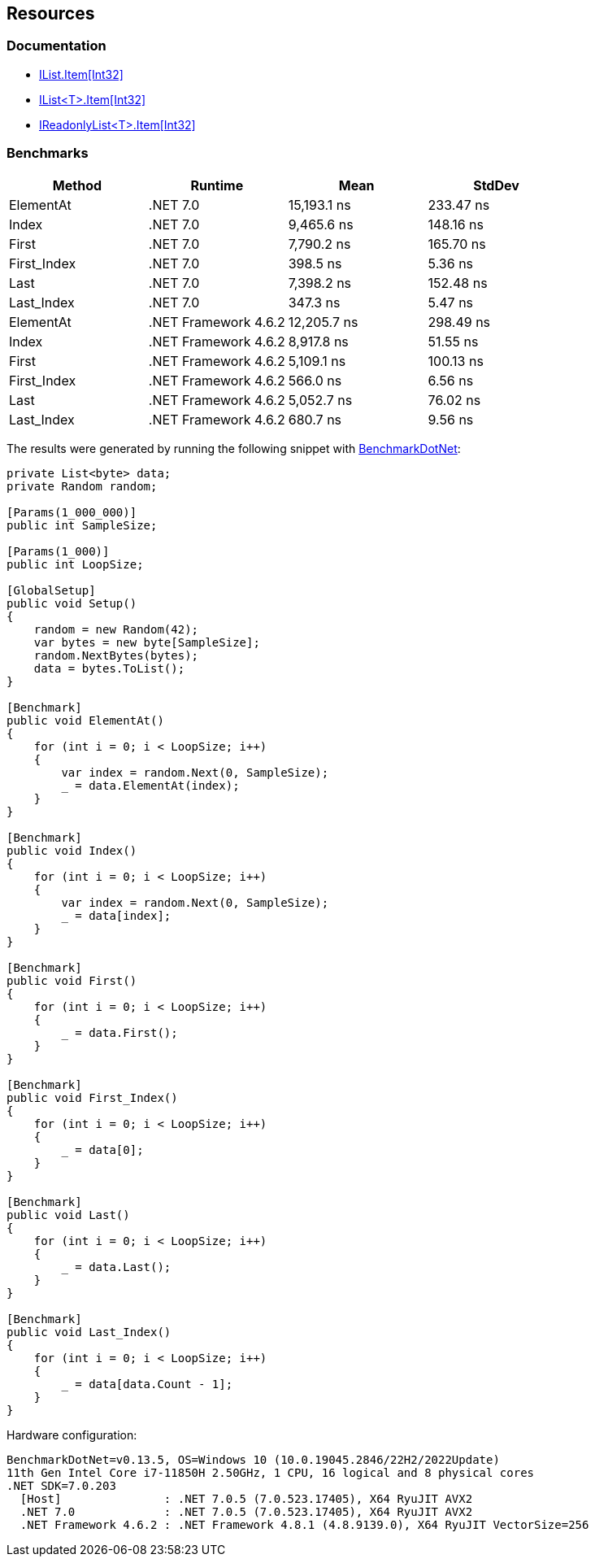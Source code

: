 == Resources

=== Documentation

* https://learn.microsoft.com/en-us/dotnet/api/system.collections.ilist.item[IList.Item[Int32\]]
* https://learn.microsoft.com/en-us/dotnet/api/system.collections.generic.ilist-1.item[IList<T>.Item[Int32\]]
* https://learn.microsoft.com/en-us/dotnet/api/system.collections.generic.ireadonlylist-1.item[IReadonlyList<T>.Item[Int32\]]

=== Benchmarks

[options="header"]
|===
| Method | Runtime | Mean | StdDev
| ElementAt | .NET 7.0 | 15,193.1 ns |  233.47 ns 
| Index | .NET 7.0 | 9,465.6 ns | 148.16 ns 
| First | .NET 7.0 | 7,790.2 ns | 165.70 ns 
| First_Index | .NET 7.0 | 398.5 ns | 5.36 ns 
| Last | .NET 7.0 | 7,398.2 ns |  152.48 ns 
| Last_Index | .NET 7.0 | 347.3 ns | 5.47 ns 
| ElementAt | .NET Framework 4.6.2 | 12,205.7 ns | 298.49 ns 
| Index | .NET Framework 4.6.2 | 8,917.8 ns | 51.55 ns 
| First | .NET Framework 4.6.2 | 5,109.1 ns | 100.13 ns 
| First_Index | .NET Framework 4.6.2 | 566.0 ns | 6.56 ns 
| Last | .NET Framework 4.6.2 | 5,052.7 ns | 76.02 ns 
| Last_Index | .NET Framework 4.6.2 | 680.7 ns | 9.56 ns 
|===

The results were generated by running the following snippet with https://github.com/dotnet/BenchmarkDotNet[BenchmarkDotNet]:

[source,csharp]
----
private List<byte> data;
private Random random;

[Params(1_000_000)]
public int SampleSize;

[Params(1_000)]
public int LoopSize;

[GlobalSetup]
public void Setup()
{
    random = new Random(42);
    var bytes = new byte[SampleSize];
    random.NextBytes(bytes);
    data = bytes.ToList();
}

[Benchmark]
public void ElementAt()
{
    for (int i = 0; i < LoopSize; i++)
    {
        var index = random.Next(0, SampleSize);
        _ = data.ElementAt(index);
    }
}

[Benchmark]
public void Index()
{
    for (int i = 0; i < LoopSize; i++)
    {
        var index = random.Next(0, SampleSize);
        _ = data[index];
    }
}

[Benchmark]
public void First()
{
    for (int i = 0; i < LoopSize; i++)
    {
        _ = data.First();
    }
}

[Benchmark]
public void First_Index()
{
    for (int i = 0; i < LoopSize; i++)
    {
        _ = data[0];
    }
}

[Benchmark]
public void Last()
{
    for (int i = 0; i < LoopSize; i++)
    {
        _ = data.Last();
    }
}

[Benchmark]
public void Last_Index()
{
    for (int i = 0; i < LoopSize; i++)
    {
        _ = data[data.Count - 1];
    }
}
----

Hardware configuration:
----
BenchmarkDotNet=v0.13.5, OS=Windows 10 (10.0.19045.2846/22H2/2022Update)
11th Gen Intel Core i7-11850H 2.50GHz, 1 CPU, 16 logical and 8 physical cores
.NET SDK=7.0.203
  [Host]               : .NET 7.0.5 (7.0.523.17405), X64 RyuJIT AVX2
  .NET 7.0             : .NET 7.0.5 (7.0.523.17405), X64 RyuJIT AVX2
  .NET Framework 4.6.2 : .NET Framework 4.8.1 (4.8.9139.0), X64 RyuJIT VectorSize=256
----
